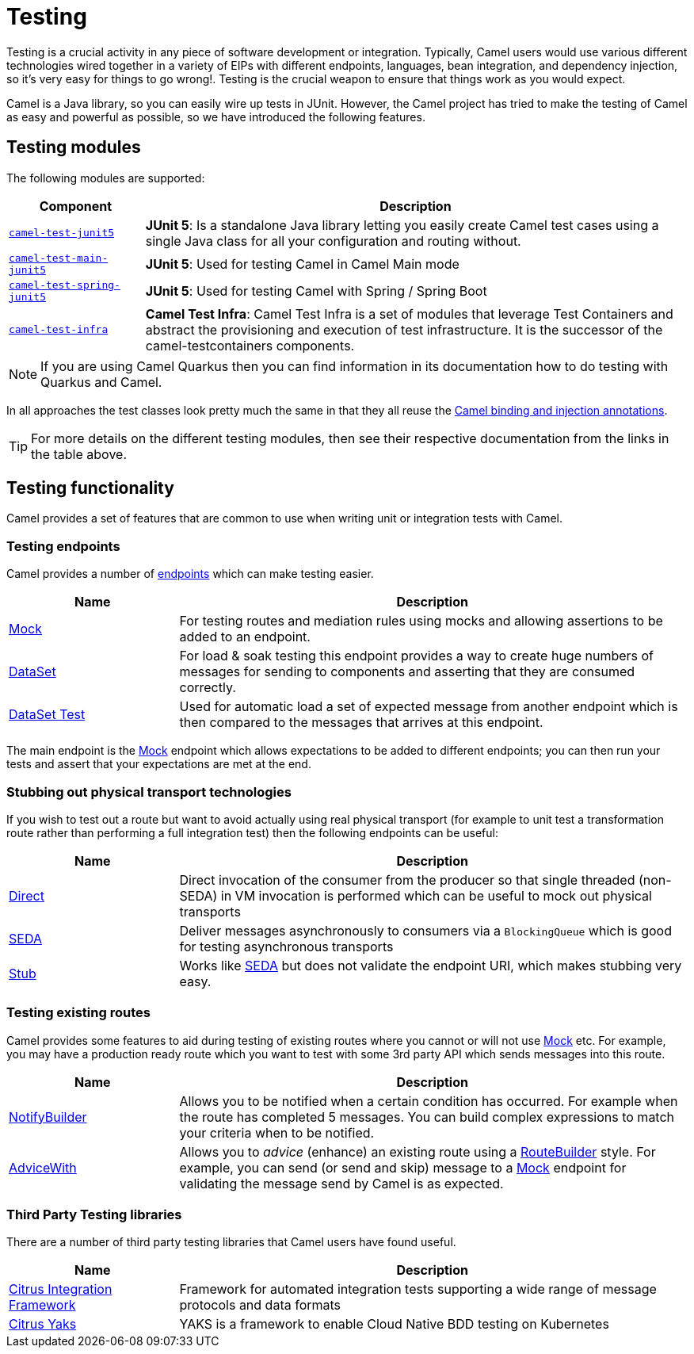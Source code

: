 = Testing

Testing is a crucial activity in any piece of software development or
integration. Typically, Camel users would use various different
technologies wired together in a variety of EIPs with different
endpoints, languages, bean integration, and
dependency injection, so it's very easy
for things to go wrong!. Testing is the crucial weapon to ensure
that things work as you would expect.

Camel is a Java library, so you can easily wire up tests in JUnit.
However, the Camel project has tried to make the testing of Camel as easy
and powerful as possible, so we have introduced the following features.

== Testing modules

The following modules are supported:

[width="100%",cols="1m,4",options="header",]
|=======================================================================
|Component |Description

|xref:components:others:test-junit5.adoc[camel-test-junit5] |*JUnit 5*: Is a standalone Java
library letting you easily create Camel test cases using a single Java
class for all your configuration and routing without.
|xref:components:others:test-main-junit5.adoc[camel-test-main-junit5] | *JUnit 5*: Used for testing Camel in Camel Main mode

|xref:components:others:test-spring-junit5.adoc[camel-test-spring-junit5] | *JUnit 5*: Used for testing Camel with Spring / Spring Boot

|xref:test-infra.adoc[camel-test-infra] | *Camel Test Infra*: Camel Test Infra is a set of modules that leverage Test Containers and abstract the provisioning and execution of test infrastructure. It is the successor of the camel-testcontainers components.

|=======================================================================

NOTE: If you are using Camel Quarkus then you can find information in
its documentation how to do testing with Quarkus and Camel.

In all approaches the test classes look pretty much the same in that
they all reuse the xref:bean-integration.adoc[Camel binding and
injection annotations].

TIP: For more details on the different testing modules, then see their respective documentation
from the links in the table above.

== Testing functionality

Camel provides a set of features that are common to use when writing unit or integration tests with Camel.

=== Testing endpoints

Camel provides a number of xref:endpoint.adoc[endpoints] which can make testing easier.

[width="100%",cols="1,3",options="header",]
|=======================================================================
|Name |Description
|xref:components::mock-component.adoc[Mock] |For testing routes and mediation rules using
mocks and allowing assertions to be added to an endpoint.

|xref:components::dataset-component.adoc[DataSet] |For load & soak testing this endpoint
provides a way to create huge numbers of messages for sending to
components and asserting that they are consumed correctly.

|xref:components::dataset-test-component.adoc[DataSet Test] |Used for automatic load
a set of expected message from another endpoint which is then compared to the messages
that arrives at this endpoint.

|=======================================================================

The main endpoint is the xref:components::mock-component.adoc[Mock] endpoint which allows
expectations to be added to different endpoints; you can then run your
tests and assert that your expectations are met at the end.

=== Stubbing out physical transport technologies

If you wish to test out a route but want to avoid actually using real physical transport
(for example to unit test a transformation route
rather than performing a full integration test) then the following
endpoints can be useful:

[width="100%",cols="1,3",options="header",]
|=======================================================================
|Name |Description
|xref:components::direct-component.adoc[Direct] |Direct invocation of the consumer from the
producer so that single threaded (non-SEDA) in VM invocation is
performed which can be useful to mock out physical transports

|xref:components::seda-component.adoc[SEDA] |Deliver messages asynchronously to consumers via
a `BlockingQueue` which is good for testing asynchronous transports

|xref:components::stub-component.adoc[Stub] |Works like xref:components::stub-component.adoc[SEDA] but does not
validate the endpoint URI, which makes stubbing very easy.
|=======================================================================

=== Testing existing routes

Camel provides some features to aid during testing of existing routes
where you cannot or will not use xref:components::mock-component.adoc[Mock] etc.
For example, you may have a production ready route which you want to test with some
3rd party API which sends messages into this route.

[width="100%",cols="1,3",options="header",]
|=======================================================================
|Name |Description
|xref:notify-builder.adoc[NotifyBuilder] |Allows you to be notified when
a certain condition has occurred. For example when the route has
completed 5 messages. You can build complex expressions to match your
criteria when to be notified.

|xref:advice-with.adoc[AdviceWith] |Allows you to _advice_ (enhance)
an existing route using a xref:route-builder.adoc[RouteBuilder] style.
For example, you can send (or send and skip) message to a xref:components::mock-component.adoc[Mock]
endpoint for validating the message send by Camel is as expected.
|=======================================================================

=== Third Party Testing libraries

There are a number of third party testing libraries that Camel users have found useful.

[width="100%",cols="1,3",options="header",]
|=======================================================================
|Name |Description
| https://citrusframework.org/[Citrus Integration Framework] | Framework for automated integration tests supporting a wide range of message protocols and data formats
| https://citrusframework.org/yaks/[Citrus Yaks] | YAKS is a framework to enable Cloud Native BDD testing on Kubernetes
|=======================================================================
